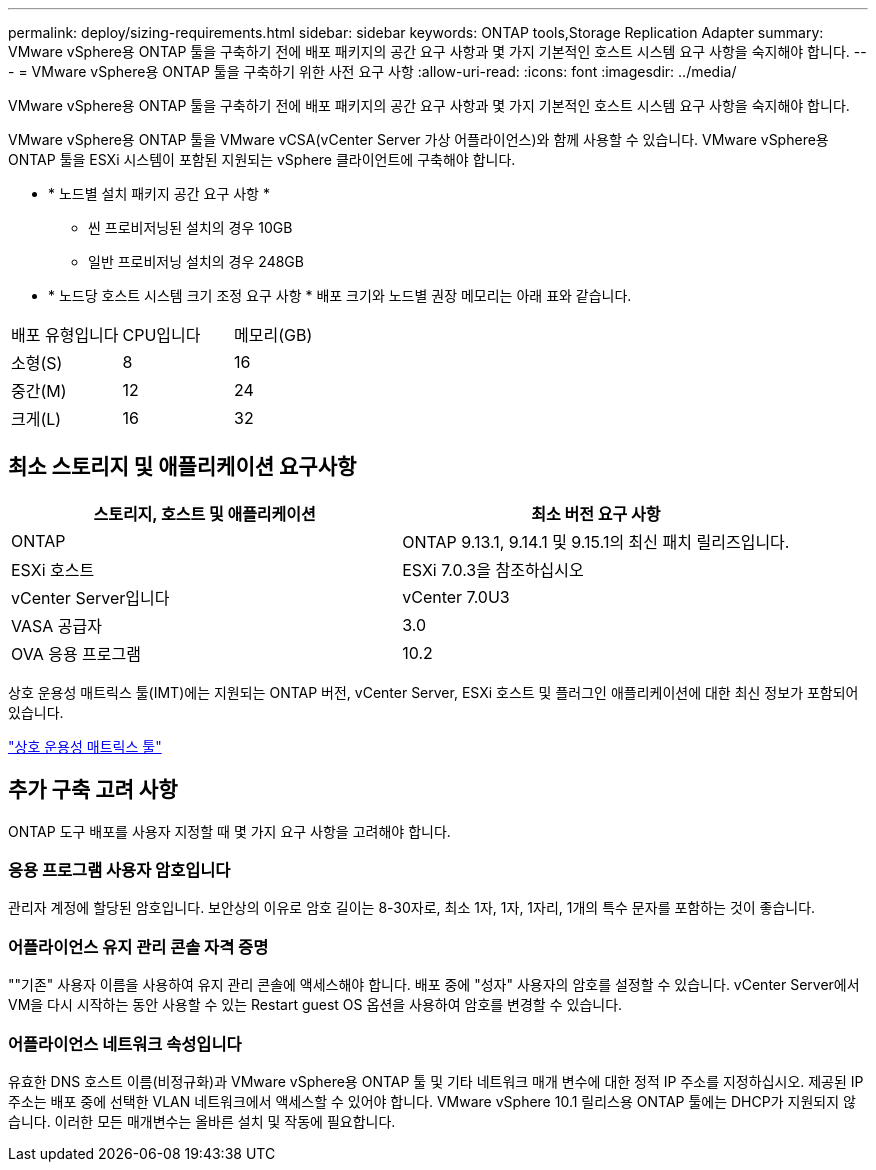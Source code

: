 ---
permalink: deploy/sizing-requirements.html 
sidebar: sidebar 
keywords: ONTAP tools,Storage Replication Adapter 
summary: VMware vSphere용 ONTAP 툴을 구축하기 전에 배포 패키지의 공간 요구 사항과 몇 가지 기본적인 호스트 시스템 요구 사항을 숙지해야 합니다. 
---
= VMware vSphere용 ONTAP 툴을 구축하기 위한 사전 요구 사항
:allow-uri-read: 
:icons: font
:imagesdir: ../media/


[role="lead"]
VMware vSphere용 ONTAP 툴을 구축하기 전에 배포 패키지의 공간 요구 사항과 몇 가지 기본적인 호스트 시스템 요구 사항을 숙지해야 합니다.

VMware vSphere용 ONTAP 툴을 VMware vCSA(vCenter Server 가상 어플라이언스)와 함께 사용할 수 있습니다. VMware vSphere용 ONTAP 툴을 ESXi 시스템이 포함된 지원되는 vSphere 클라이언트에 구축해야 합니다.

* * 노드별 설치 패키지 공간 요구 사항 *
+
** 씬 프로비저닝된 설치의 경우 10GB
** 일반 프로비저닝 설치의 경우 248GB


* * 노드당 호스트 시스템 크기 조정 요구 사항 *
배포 크기와 노드별 권장 메모리는 아래 표와 같습니다.


|===


| 배포 유형입니다 | CPU입니다 | 메모리(GB) 


| 소형(S) | 8 | 16 


| 중간(M) | 12 | 24 


| 크게(L) | 16 | 32 
|===


== 최소 스토리지 및 애플리케이션 요구사항

|===
| 스토리지, 호스트 및 애플리케이션 | 최소 버전 요구 사항 


| ONTAP | ONTAP 9.13.1, 9.14.1 및 9.15.1의 최신 패치 릴리즈입니다. 


| ESXi 호스트 | ESXi 7.0.3을 참조하십시오 


| vCenter Server입니다 | vCenter 7.0U3 


| VASA 공급자 | 3.0 


| OVA 응용 프로그램 | 10.2 
|===
상호 운용성 매트릭스 툴(IMT)에는 지원되는 ONTAP 버전, vCenter Server, ESXi 호스트 및 플러그인 애플리케이션에 대한 최신 정보가 포함되어 있습니다.

https://imt.netapp.com/matrix/imt.jsp?components=105475;&solution=1777&isHWU&src=IMT["상호 운용성 매트릭스 툴"^]



== 추가 구축 고려 사항

ONTAP 도구 배포를 사용자 지정할 때 몇 가지 요구 사항을 고려해야 합니다.



=== 응용 프로그램 사용자 암호입니다

관리자 계정에 할당된 암호입니다. 보안상의 이유로 암호 길이는 8-30자로, 최소 1자, 1자, 1자리, 1개의 특수 문자를 포함하는 것이 좋습니다.



=== 어플라이언스 유지 관리 콘솔 자격 증명

""기존" 사용자 이름을 사용하여 유지 관리 콘솔에 액세스해야 합니다. 배포 중에 "성자" 사용자의 암호를 설정할 수 있습니다. vCenter Server에서 VM을 다시 시작하는 동안 사용할 수 있는 Restart guest OS 옵션을 사용하여 암호를 변경할 수 있습니다.



=== 어플라이언스 네트워크 속성입니다

유효한 DNS 호스트 이름(비정규화)과 VMware vSphere용 ONTAP 툴 및 기타 네트워크 매개 변수에 대한 정적 IP 주소를 지정하십시오. 제공된 IP 주소는 배포 중에 선택한 VLAN 네트워크에서 액세스할 수 있어야 합니다. VMware vSphere 10.1 릴리스용 ONTAP 툴에는 DHCP가 지원되지 않습니다. 이러한 모든 매개변수는 올바른 설치 및 작동에 필요합니다.
